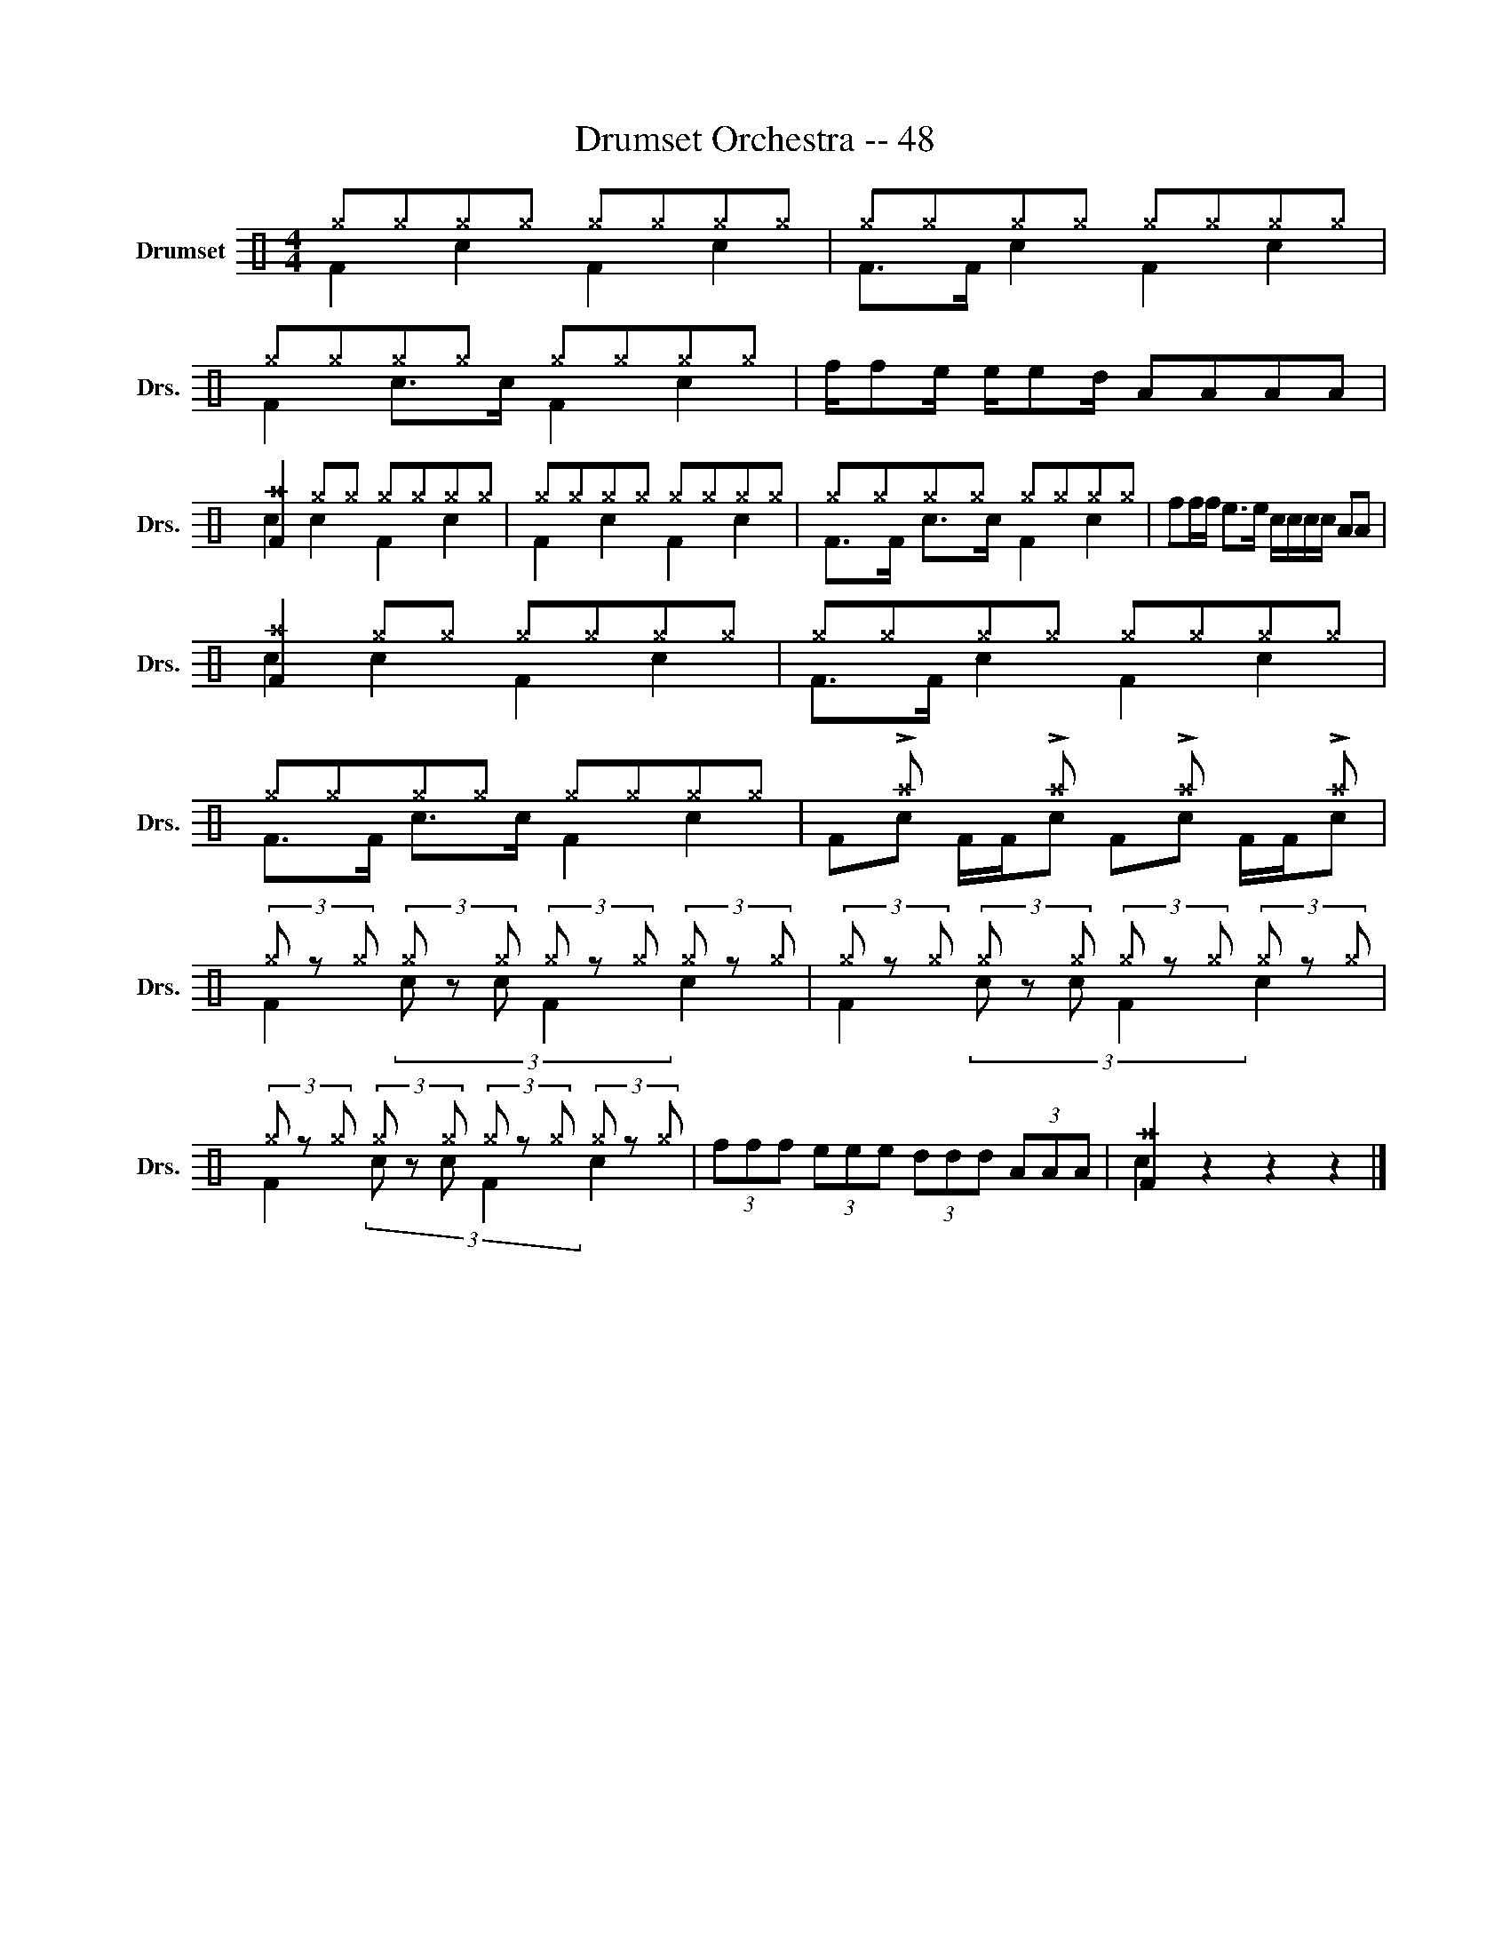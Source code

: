 X:1
T:Drumset Orchestra -- 48
%%score ( 1 2 )
L:1/8
M:4/4
K:C
V:1 perc nm="Drumset" snm="Drs."
K:none
I:percmap A A 41 normal
I:percmap F F 36 normal
I:percmap ^a a 49 x
I:percmap ^g g 42 x
I:percmap c c 40 normal
I:percmap d d 45 normal
I:percmap e e 47 normal
I:percmap f f 50 normal
V:2 perc 
K:none
I:percmap F F 36 normal
I:percmap c c 40 normal
V:1
 ^g^g^g^g ^g^g^g^g | ^g^g^g^g ^g^g^g^g | ^g^g^g^g ^g^g^g^g | f/fe/ e/ed/ AAAA | %4
 [F^a]2 ^g^g ^g^g^g^g | ^g^g^g^g ^g^g^g^g | ^g^g^g^g ^g^g^g^g | ff/f/ e>e c/c/c/c/ AA | %8
 [F^a]2 ^g^g ^g^g^g^g | ^g^g^g^g ^g^g^g^g | ^g^g^g^g ^g^g^g^g | x !>!^a x !>!^a x !>!^a x !>!^a | %12
 (3^g z ^g (3^g z ^g (3^g z ^g (3^g z ^g | (3^g z ^g (3^g z ^g (3^g z ^g (3^g z ^g | %14
 (3^g z ^g (3^g z ^g (3^g z ^g (3^g z ^g | (3fff (3eee (3ddd (3AAA | [F^a]2 z2 z2 z2 |] %17
V:2
 F2 c2 F2 c2 | F>F c2 F2 c2 | F2 c>c F2 c2 | x8 | c2 c2 F2 c2 | F2 c2 F2 c2 | F>F c>c F2 c2 | x8 | %8
 c2 c2 F2 c2 | F>F c2 F2 c2 | F>F c>c F2 c2 | Fc F/F/c Fc F/F/c | F2 (3c z c F2 c2 | %13
 F2 (3c z c F2 c2 | F2 (3c z c F2 c2 | x8 | c2 z2 z2 z2 |] %17

